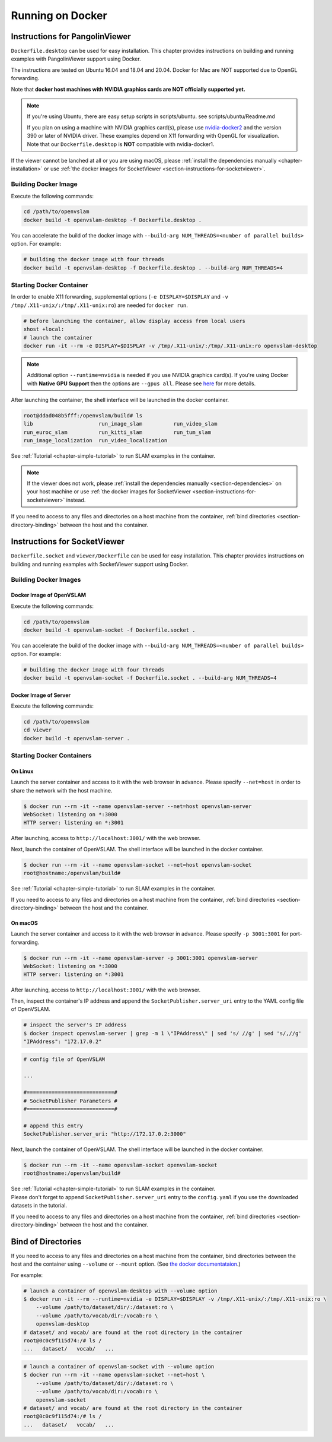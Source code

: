 .. _chapter-docker:

=================
Running on Docker
=================


.. _section-instructions-for-pangolinviewer:

Instructions for PangolinViewer
===============================

``Dockerfile.desktop`` can be used for easy installation.
This chapter provides instructions on building and running examples with PangolinViewer support using Docker.

The instructions are tested on Ubuntu 16.04 and 18.04 and 20.04.
Docker for Mac are NOT supported due to OpenGL forwarding.

Note that **docker host machines with NVIDIA graphics cards are NOT officially supported yet.**

.. NOTE ::
    If you're using Ubuntu, there are easy setup scripts in scripts/ubuntu. see scripts/ubuntu/Readme.md  

    If you plan on using a machine with NVIDIA graphics card(s), please use `nvidia-docker2 <https://github.com/NVIDIA/nvidia-docker>`_ and the version 390 or later of NVIDIA driver.
    These examples depend on X11 forwarding with OpenGL for visualization.
    Note that our ``Dockerfile.desktop`` is **NOT** compatible with nvidia-docker1.

If the viewer cannot be lanched at all or you are using macOS, please :ref:`install the dependencies manually <chapter-installation>` or use :ref:`the docker images for SocketViewer <section-instructions-for-socketviewer>`.

Building Docker Image
^^^^^^^^^^^^^^^^^^^^^

Execute the following commands:

.. code-block:: bash

    cd /path/to/openvslam
    docker build -t openvslam-desktop -f Dockerfile.desktop .


You can accelerate the build of the docker image with ``--build-arg NUM_THREADS=<number of parallel builds>`` option. For example:

.. code-block:: bash

    # building the docker image with four threads
    docker build -t openvslam-desktop -f Dockerfile.desktop . --build-arg NUM_THREADS=4

Starting Docker Container
^^^^^^^^^^^^^^^^^^^^^^^^^

In order to enable X11 forwarding, supplemental options (``-e DISPLAY=$DISPLAY`` and ``-v /tmp/.X11-unix/:/tmp/.X11-unix:ro``) are needed for ``docker run``.

.. code-block:: bash

    # before launching the container, allow display access from local users
    xhost +local:
    # launch the container
    docker run -it --rm -e DISPLAY=$DISPLAY -v /tmp/.X11-unix/:/tmp/.X11-unix:ro openvslam-desktop

.. NOTE ::

    Additional option ``--runtime=nvidia`` is needed if you use NVIDIA graphics card(s).  
    If you're using Docker with **Native GPU Support** then the options are ``--gpus all``.
    Please see `here <https://github.com/NVIDIA/nvidia-docker/wiki/Installation-(Native-GPU-Support)#usage>`_ for more details.


After launching the container, the shell interface will be launched in the docker container.

.. code-block:: bash

    root@ddad048b5fff:/openvslam/build# ls
    lib                     run_image_slam          run_video_slam
    run_euroc_slam          run_kitti_slam          run_tum_slam
    run_image_localization  run_video_localization

See :ref:`Tutorial <chapter-simple-tutorial>` to run SLAM examples in the container.

.. NOTE ::

    If the viewer does not work, please :ref:`install the dependencies manually <section-dependencies>` on your host machine or use :ref:`the docker images for SocketViewer <section-instructions-for-socketviewer>` instead.

If you need to access to any files and directories on a host machine from the container, :ref:`bind directories <section-directory-binding>` between the host and the container.


.. _section-instructions-for-socketviewer:

Instructions for SocketViewer
=============================

``Dockerfile.socket`` and ``viewer/Dockerfile`` can be used for easy installation.
This chapter provides instructions on building and running examples with SocketViewer support using Docker.

Building Docker Images
^^^^^^^^^^^^^^^^^^^^^^

Docker Image of OpenVSLAM
`````````````````````````

Execute the following commands:

.. code-block:: bash

    cd /path/to/openvslam
    docker build -t openvslam-socket -f Dockerfile.socket .


You can accelerate the build of the docker image with ``--build-arg NUM_THREADS=<number of parallel builds>`` option. For example:

.. code-block:: bash

    # building the docker image with four threads
    docker build -t openvslam-socket -f Dockerfile.socket . --build-arg NUM_THREADS=4

Docker Image of Server
``````````````````````

Execute the following commands:

.. code-block:: bash

    cd /path/to/openvslam
    cd viewer
    docker build -t openvslam-server .

Starting Docker Containers
^^^^^^^^^^^^^^^^^^^^^^^^^^

On Linux
`````````````````````

Launch the server container and access to it with the web browser in advance.
Please specify ``--net=host`` in order to share the network with the host machine.

.. code-block:: bash

    $ docker run --rm -it --name openvslam-server --net=host openvslam-server
    WebSocket: listening on *:3000
    HTTP server: listening on *:3001

After launching, access to ``http://localhost:3001/`` with the web browser.

Next, launch the container of OpenVSLAM.
The shell interface will be launched in the docker container.

.. code-block:: bash

    $ docker run --rm -it --name openvslam-socket --net=host openvslam-socket
    root@hostname:/openvslam/build#

See :ref:`Tutorial <chapter-simple-tutorial>` to run SLAM examples in the container.

If you need to access to any files and directories on a host machine from the container, :ref:`bind directories <section-directory-binding>` between the host and the container.

On macOS
`````````````````````

Launch the server container and access to it with the web browser in advance.
Please specify ``-p 3001:3001`` for port-forwarding.

.. code-block:: bash

    $ docker run --rm -it --name openvslam-server -p 3001:3001 openvslam-server
    WebSocket: listening on *:3000
    HTTP server: listening on *:3001

After launching, access to ``http://localhost:3001/`` with the web browser.

Then, inspect the container's IP address and append the ``SocketPublisher.server_uri`` entry to the YAML config file of OpenVSLAM.

.. code-block:: bash

    # inspect the server's IP address
    $ docker inspect openvslam-server | grep -m 1 \"IPAddress\" | sed 's/ //g' | sed 's/,//g'
    "IPAddress": "172.17.0.2"

.. code-block:: yaml

    # config file of OpenVSLAM

    ...

    #============================#
    # SocketPublisher Parameters #
    #============================#

    # append this entry
    SocketPublisher.server_uri: "http://172.17.0.2:3000"

Next, launch the container of OpenVSLAM.
The shell interface will be launched in the docker container.

.. code-block:: bash

    $ docker run --rm -it --name openvslam-socket openvslam-socket
    root@hostname:/openvslam/build#

| See :ref:`Tutorial <chapter-simple-tutorial>` to run SLAM examples in the container.
| Please don't forget to append ``SocketPublisher.server_uri`` entry to the ``config.yaml`` if you use the downloaded datasets in the tutorial.

If you need to access to any files and directories on a host machine from the container, :ref:`bind directories <section-directory-binding>` between the host and the container.

.. _section-directory-binding:

Bind of Directories
===================

If you need to access to any files and directories on a host machine from the container, bind directories between the host and the container using ``--volume`` or ``--mount`` option.
(See `the docker documentataion <https://docs.docker.com/engine/reference/commandline/run/>`_.)

For example:

.. code-block:: bash

    # launch a container of openvslam-desktop with --volume option
    $ docker run -it --rm --runtime=nvidia -e DISPLAY=$DISPLAY -v /tmp/.X11-unix/:/tmp/.X11-unix:ro \
        --volume /path/to/dataset/dir/:/dataset:ro \
        --volume /path/to/vocab/dir:/vocab:ro \
        openvslam-desktop
    # dataset/ and vocab/ are found at the root directory in the container
    root@0c0c9f115d74:/# ls /
    ...   dataset/   vocab/   ...

.. code-block:: bash

    # launch a container of openvslam-socket with --volume option
    $ docker run --rm -it --name openvslam-socket --net=host \
        --volume /path/to/dataset/dir/:/dataset:ro \
        --volume /path/to/vocab/dir:/vocab:ro \
        openvslam-socket
    # dataset/ and vocab/ are found at the root directory in the container
    root@0c0c9f115d74:/# ls /
    ...   dataset/   vocab/   ...
